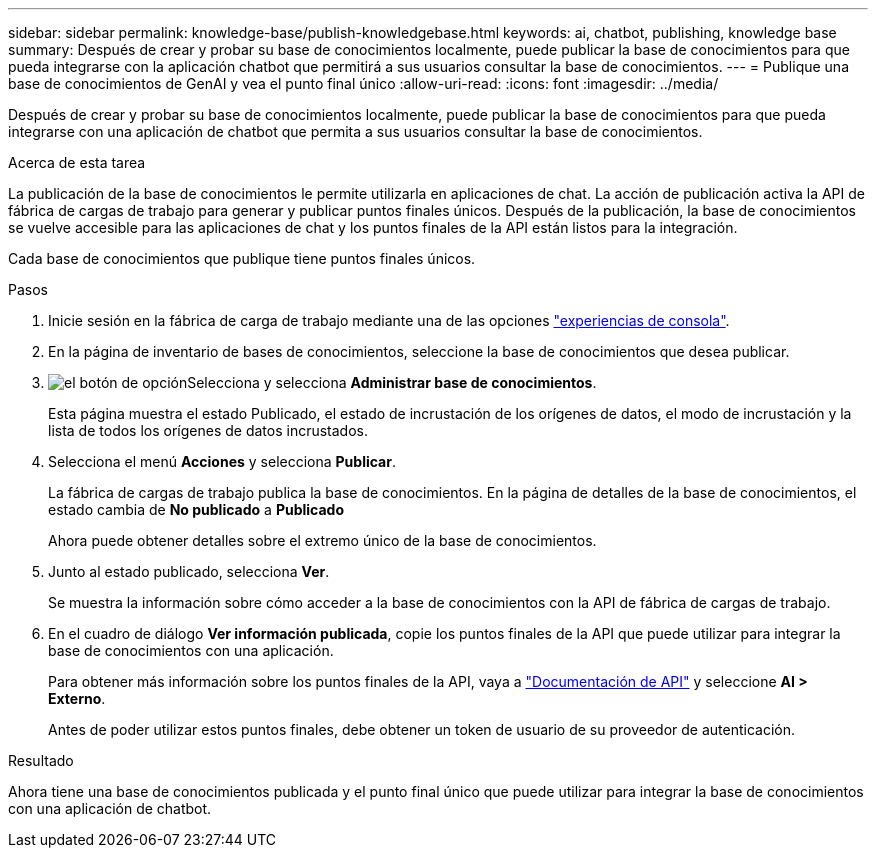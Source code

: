 ---
sidebar: sidebar 
permalink: knowledge-base/publish-knowledgebase.html 
keywords: ai, chatbot, publishing, knowledge base 
summary: Después de crear y probar su base de conocimientos localmente, puede publicar la base de conocimientos para que pueda integrarse con la aplicación chatbot que permitirá a sus usuarios consultar la base de conocimientos. 
---
= Publique una base de conocimientos de GenAI y vea el punto final único
:allow-uri-read: 
:icons: font
:imagesdir: ../media/


[role="lead"]
Después de crear y probar su base de conocimientos localmente, puede publicar la base de conocimientos para que pueda integrarse con una aplicación de chatbot que permita a sus usuarios consultar la base de conocimientos.

.Acerca de esta tarea
La publicación de la base de conocimientos le permite utilizarla en aplicaciones de chat. La acción de publicación activa la API de fábrica de cargas de trabajo para generar y publicar puntos finales únicos. Después de la publicación, la base de conocimientos se vuelve accesible para las aplicaciones de chat y los puntos finales de la API están listos para la integración.

Cada base de conocimientos que publique tiene puntos finales únicos.

.Pasos
. Inicie sesión en la fábrica de carga de trabajo mediante una de las opciones link:https://docs.netapp.com/us-en/workload-setup-admin/console-experiences.html["experiencias de consola"^].
. En la página de inventario de bases de conocimientos, seleccione la base de conocimientos que desea publicar.
. image:icon-action.png["el botón de opción"]Selecciona y selecciona *Administrar base de conocimientos*.
+
Esta página muestra el estado Publicado, el estado de incrustación de los orígenes de datos, el modo de incrustación y la lista de todos los orígenes de datos incrustados.

. Selecciona el menú *Acciones* y selecciona *Publicar*.
+
La fábrica de cargas de trabajo publica la base de conocimientos. En la página de detalles de la base de conocimientos, el estado cambia de *No publicado* a *Publicado*

+
Ahora puede obtener detalles sobre el extremo único de la base de conocimientos.

. Junto al estado publicado, selecciona *Ver*.
+
Se muestra la información sobre cómo acceder a la base de conocimientos con la API de fábrica de cargas de trabajo.

. En el cuadro de diálogo *Ver información publicada*, copie los puntos finales de la API que puede utilizar para integrar la base de conocimientos con una aplicación.
+
Para obtener más información sobre los puntos finales de la API, vaya a https://console.workloads.netapp.com/api-doc["Documentación de API"^] y seleccione *AI > Externo*.

+
Antes de poder utilizar estos puntos finales, debe obtener un token de usuario de su proveedor de autenticación.



.Resultado
Ahora tiene una base de conocimientos publicada y el punto final único que puede utilizar para integrar la base de conocimientos con una aplicación de chatbot.
